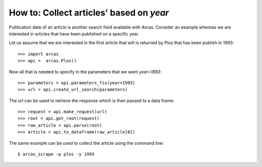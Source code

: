 .. _year:

How to: Collect articles' based on `year`
=========================================

Publication date of an article is another search field available with Arcas.
Consider an example whereas we are interested in articles that have been published
on a specific year.

Let us assume that we are interested in the first article that will is returned
by Plos that has been publish in 1993::

    >>> import arcas
    >>> api =  arcas.Plos()

Now all that is needed to specify in the parameters that we want `year=1993`::

    >>> parameters = api.parameters_fix(year=1993)
    >>> url = api.create_url_search(parameters)

The url can be used to retrieve the response which is then passed to a data
frame::

    >>> request = api.make_request(url)
    >>> root = api.get_root(request)
    >>> raw_article = api.parse(root)
    >>> article = api.to_dataframe(raw_article[0])

The same example can be used to collect the article using the command line::
   
    $ arcas_scrape -p plos -y 1993
